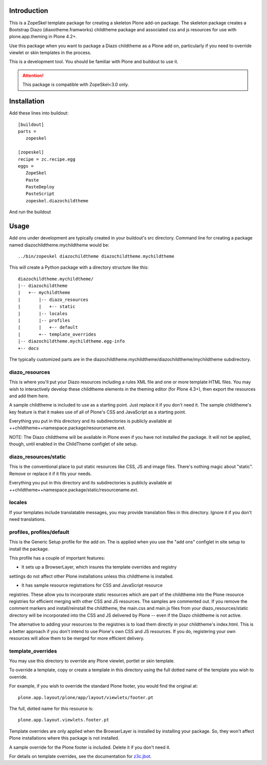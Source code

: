 Introduction
============

This is a ZopeSkel template package for creating a skeleton Plone add-on
package. The skeleton package creates a Bootstrap Diazo (diaxotheme.framworks) childtheme package
and associated css and js resources for use with plone.app.theming in
Plone 4.2+.

Use this package when you want to package a Diazo childtheme as a Plone add on,
particularly if you need to override viewlet or skin templates in the process.

This is a development tool. You should be familiar with Plone and buildout to
use it.

.. ATTENTION::
   This package is compatible with ZopeSkel<3.0 only.
   
Installation
============

Add these lines into buildout::

  [buildout]
  parts =
     zopeskel

  [zopeskel]
  recipe = zc.recipe.egg
  eggs =
     ZopeSkel
     Paste
     PasteDeploy
     PasteScript
     zopeskel.diazochildtheme

And run the buildout

Usage
======

Add ons under development are typically created in your buildout's src
directory. Command line for creating a package named diazochildtheme.mychildtheme would be::

  ../bin/zopeskel diazochildtheme diazochildtheme.mychildtheme

This will create a Python package with a directory structure like this::

    diazochildtheme.mychildtheme/
    |-- diazochildtheme
    |   +-- mychildtheme
    |       |-- diazo_resources
    |       |   +-- static
    |       |-- locales
    |       |-- profiles
    |       |   +-- default
    |       +-- template_overrides
    |-- diazochildtheme.mychildtheme.egg-info
    +-- docs

The typically customized parts are in the diazochildtheme.mychildtheme/diazochildtheme/mychildtheme subdirectory.

diazo_resources
---------------

This is where you'll put your Diazo resources including a rules XML file and
one or more template HTML files. You may wish to interactively develop these
childtheme elements in the theming editor (for Plone 4.3+), then export the
resources and add them here.

A sample childtheme is included to use as a starting point. Just replace it if you
don't need it. The sample childtheme's key feature is that it makes use of all of
Plone's CSS and JavaScript as a starting point.

Everything you put in this directory and its subdirectories is publicly
available at ++childtheme++namespace.package/resourcename.ext.

NOTE: The Diazo childtheme will be available in Plone even if you have not
installed the package. It will not be applied, though, until enabled in the
ChildTheme configlet of site setup.

diazo_resources/static
----------------------

This is the conventional place to put static resources like CSS, JS and image files.
There's nothing magic about "static". Remove or replace it if it fits your needs.

Everything you put in this directory and its subdirectories is publicly
available at ++childtheme++namespace.package/static/resourcename.ext.

locales
-------

If your templates include translatable messages, you may provide translation
files in this directory. Ignore it if you don't need translations.

profiles, profiles/default
--------------------------

This is the Generic Setup profile for the add on. The is applied when you use
the "add ons" configlet in site setup to install the package.

This profile has a couple of important features:

* It sets up a BrowserLayer, which insures tha template overrides and registry
settings do not affect other Plone installations unless this childtheme is
installed.

* It has sample resource registrations for CSS and JavaScript resource
registries.   These allow you to incorporate static resources which are part
of the childtheme into the Plone resource registries for efficient merging with
other CSS and JS resources. The samples are commented out. If you remove the
comment markers and install/reinstall the childtheme, the main.css and main.js
files from your diazo_resources/static directory will be incorporated into the
CSS and JS delivered by Plone -- even if the Diazo childtheme is not active.

The alternative to adding your resources to the registries is to load them
directly in your childtheme's index.html. This is a better approach if you don't
intend to use Plone's own CSS and JS resources. If you do, registering your
own resources will allow them to be merged for more efficient delivery.

template_overrides
------------------

You may use this directory to override any Plone viewlet, portlet or skin template.

To override a template, copy or create a template in this directory using the
full dotted name of the template you wish to override.

For example, if you wish to override the standard Plone footer, you would find the original at::

    plone.app.layout/plone/app/layout/viewlets/footer.pt

The full, dotted name for this resource is::

    plone.app.layout.viewlets.footer.pt

Template overrides are only applied when the BrowserLayer is installed by
installing your package. So, they won't affect Plone installations where this
package is not installed.

A sample override for the Plone footer is included. Delete it if you don't need it.

For details on template overrides, see the documentation for `z3c.jbot
<https://pypi.python.org/pypi/z3c.jbot>`_.
